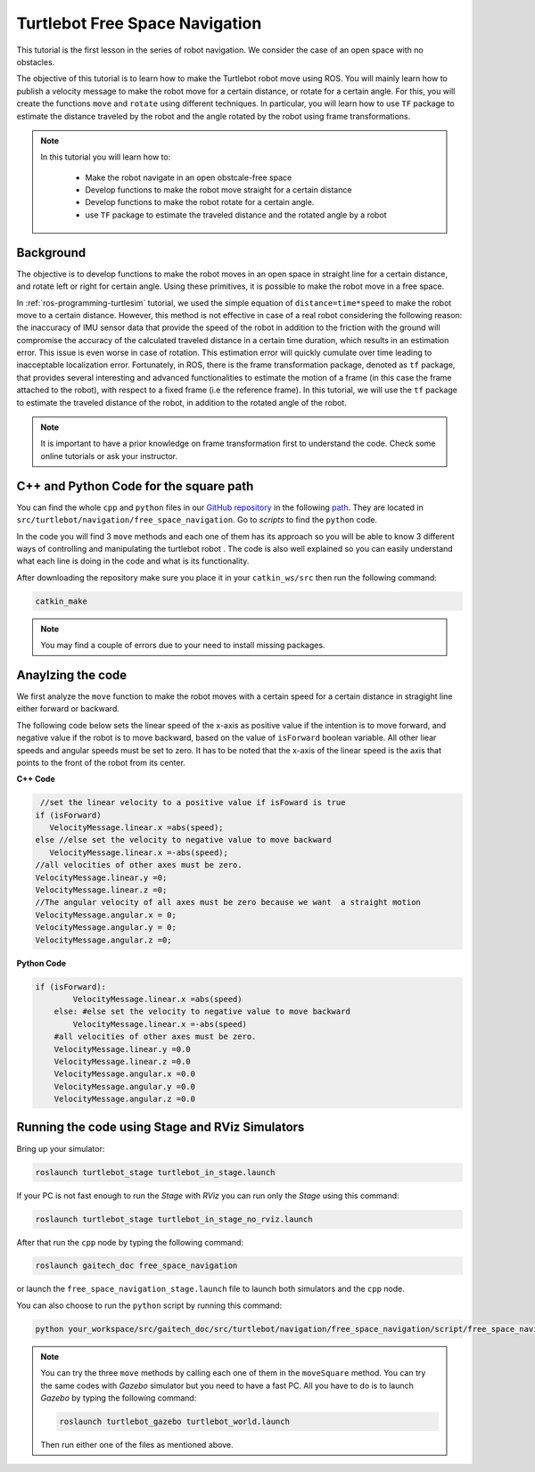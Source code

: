 
.. _free-space-navigation:

===============================
Turtlebot Free Space Navigation
===============================

This tutorial is the first lesson in the series of robot navigation. We consider the case of an open space with no obstacles. 

The objective of this tutorial is to learn how to make the Turtlebot robot move using ROS. You will mainly learn how to publish a velocity message to make the robot move for a certain distance, or rotate for a certain angle. 
For this, you will create the functions ``move`` and ``rotate`` using different techniques. 
In particular, you will learn how to use ``TF`` package to estimate the distance traveled by the robot and the angle rotated by the robot using frame transformations. 

.. NOTE::

   In this tutorial you will learn how to:

      * Make the robot navigate in an open obstcale-free space
      * Develop functions to make the robot move straight for a certain distance
      * Develop functions to make the robot rotate for a certain angle. 
      * use ``TF`` package to estimate the traveled distance and the rotated angle by a robot

Background
==========
The objective is to develop functions to make the robot moves in an open space in straight line for a certain distance, and rotate left or right for certain angle. 
Using these primitives, it is possible to make the robot move in a free space. 

In :ref:`ros-programming-turtlesim` tutorial, we used the simple equation of ``distance=time*speed`` to make the robot move to a certain distance.
However, this method is not effective in case of a real robot considering the following reason: the inaccuracy of IMU sensor data that provide the speed of the robot in addition to the friction with the ground will 
compromise the accuracy of the calculated traveled distance in a certain time duration, which results in an estimation error. This issue is even worse in case of rotation. This estimation error will quickly cumulate over time leading to inacceptable localization error.  
Fortunately, in ROS, there is the frame transformation package, denoted as ``tf`` package, that provides several interesting and advanced functionalities to estimate the motion of a frame (in this case the frame attached to the robot), with respect to a fixed frame (i.e the reference frame). 
In this tutorial, we will use the ``tf`` package to estimate the traveled distance of the robot, in addition to the rotated angle of the robot. 

 
.. NOTE::

   It is important to have a prior knowledge on frame transformation first to understand the code. Check some online tutorials or ask your instructor. 



C++ and Python Code for the square path
=======================================

You can find the whole ``cpp`` and ``python`` files in our `GitHub repository <https://github.com/aniskoubaa/gaitech_doc>`_ in the following `path <https://github.com/aniskoubaa/gaitech_doc/tree/master/src/turtlebot/navigation/free_space_navigation>`_. 
They are located in ``src/turtlebot/navigation/free_space_navigation``. Go to `scripts` to find the ``python`` code.

In the code you will find 3 ``move`` methods and each one of them has its approach so you will be able to know 3 different ways of controlling and manipulating the turtlebot robot . The code is also well explained so you can easily understand what each line is doing in the code and what is its functionality.	

After downloading the repository make sure you place it in your ``catkin_ws/src`` then run the following command:

.. code-block:: bash
	
	catkin_make

.. NOTE::
	
	You may find a couple of errors due to your need to install missing packages.
   
Anaylzing the code
==================
We first analyze the ``move`` function to make the robot moves with a certain speed for a certain distance in stragight line either forward or backward. 


The following code below sets the linear speed of the x-axis as positive value if the intention is to move forward, and negative value if the robot is to move backward, based on the value of ``isForward`` boolean variable. All other liear speeds and angular speeds must be set to zero. 
It has to be noted that the x-axis of the linear speed is the axis that points to the front of the robot from its center. 

**C++ Code**

.. code-block:: c

    //set the linear velocity to a positive value if isFoward is true
   if (isForward)
      VelocityMessage.linear.x =abs(speed);
   else //else set the velocity to negative value to move backward
      VelocityMessage.linear.x =-abs(speed);
   //all velocities of other axes must be zero.
   VelocityMessage.linear.y =0;
   VelocityMessage.linear.z =0;
   //The angular velocity of all axes must be zero because we want  a straight motion
   VelocityMessage.angular.x = 0;
   VelocityMessage.angular.y = 0;
   VelocityMessage.angular.z =0;

**Python Code**

.. code-block:: python

    if (isForward):
            VelocityMessage.linear.x =abs(speed)
        else: #else set the velocity to negative value to move backward
            VelocityMessage.linear.x =-abs(speed)
        #all velocities of other axes must be zero.
        VelocityMessage.linear.y =0.0
        VelocityMessage.linear.z =0.0
        VelocityMessage.angular.x =0.0
        VelocityMessage.angular.y =0.0
        VelocityMessage.angular.z =0.0


Running the code using Stage and RViz Simulators
================================================

Bring up your simulator:

.. code-block:: bash
	
	roslaunch turtlebot_stage turtlebot_in_stage.launch

If your PC is not fast enough to run the `Stage` with `RViz` you can run only the `Stage` using this command:

.. code-block:: bash
	
	roslaunch turtlebot_stage turtlebot_in_stage_no_rviz.launch

After that run the ``cpp`` node by typing the following command:

.. code-block:: bash
	
	roslaunch gaitech_doc free_space_navigation

or launch the ``free_space_navigation_stage.launch`` file to launch both simulators and the ``cpp`` node.

.. image:: images/stage-square-move-cpp.png
	:align: center


You can also choose to run the ``python`` script by running this command:

.. code-block:: bash
	
	python your_workspace/src/gaitech_doc/src/turtlebot/navigation/free_space_navigation/script/free_space_navigation.py

.. image:: images/stage-square-move-python.png
	:align: center

.. NOTE::
	
	You can try the three ``move`` methods by calling each one of them in the ``moveSquare`` method.
	You can try the same codes with `Gazebo` simulator but you need to have a fast PC. All you have to do is to launch `Gazebo` by typing the following command:
	
	.. code-block:: bash
	
		roslaunch turtlebot_gazebo turtlebot_world.launch

	Then run either one of the files as mentioned above. 	



.. youtube:: SHPCyqFDr1Q